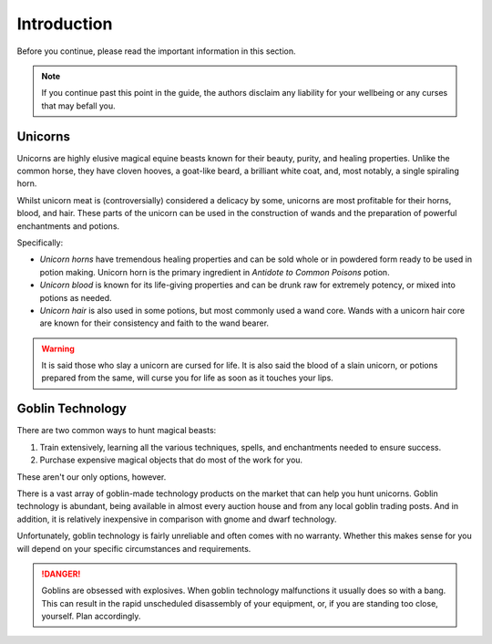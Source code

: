 Introduction
============

Before you continue, please read the important information in this section.

.. NOTE::
   If you continue past this point in the guide, the authors disclaim any liability for your wellbeing or any curses that may befall you.

Unicorns
--------

Unicorns are highly elusive magical equine beasts known for their beauty, purity, and healing properties. Unlike the common horse, they have cloven hooves, a goat-like beard, a brilliant white coat, and, most notably, a single spiraling horn.

Whilst unicorn meat is (controversially) considered a delicacy by some, unicorns are most profitable for their horns, blood, and hair. These parts of the unicorn can be used in the construction of wands and the preparation of powerful enchantments and potions.

Specifically:

- *Unicorn horns* have tremendous healing properties and can be sold whole or in powdered form ready to be used in potion making. Unicorn horn is the primary ingredient in *Antidote to Common Poisons* potion.
- *Unicorn blood* is known for its life-giving properties and can be drunk raw for extremely potency, or mixed into potions as needed.
- *Unicorn hair* is also used in some potions, but most commonly used a wand core. Wands with a unicorn hair core are known for their consistency and faith to the wand bearer.

.. WARNING::
   It is said those who slay a unicorn are cursed for life. It is also said the blood of a slain unicorn, or potions prepared from the same, will curse you for life as soon as it touches your lips.

Goblin Technology
-----------------

There are two common ways to hunt magical beasts:

1. Train extensively, learning all the various techniques, spells, and enchantments needed to ensure success.
2. Purchase expensive magical objects that do most of the work for you.

These aren't our only options, however.

There is a vast array of goblin-made technology products on the market that can help you hunt unicorns. Goblin technology is abundant, being available in almost every auction house and from any local goblin trading posts. And in addition, it is relatively inexpensive in comparison with gnome and dwarf technology.

Unfortunately, goblin technology is fairly unreliable and often comes with no warranty. Whether this makes sense for you will depend on your specific circumstances and requirements.

.. DANGER::
   Goblins are obsessed with explosives. When goblin technology malfunctions it usually does so with a bang. This can result in the rapid unscheduled disassembly of your equipment, or, if you are standing too close, yourself. Plan accordingly.


